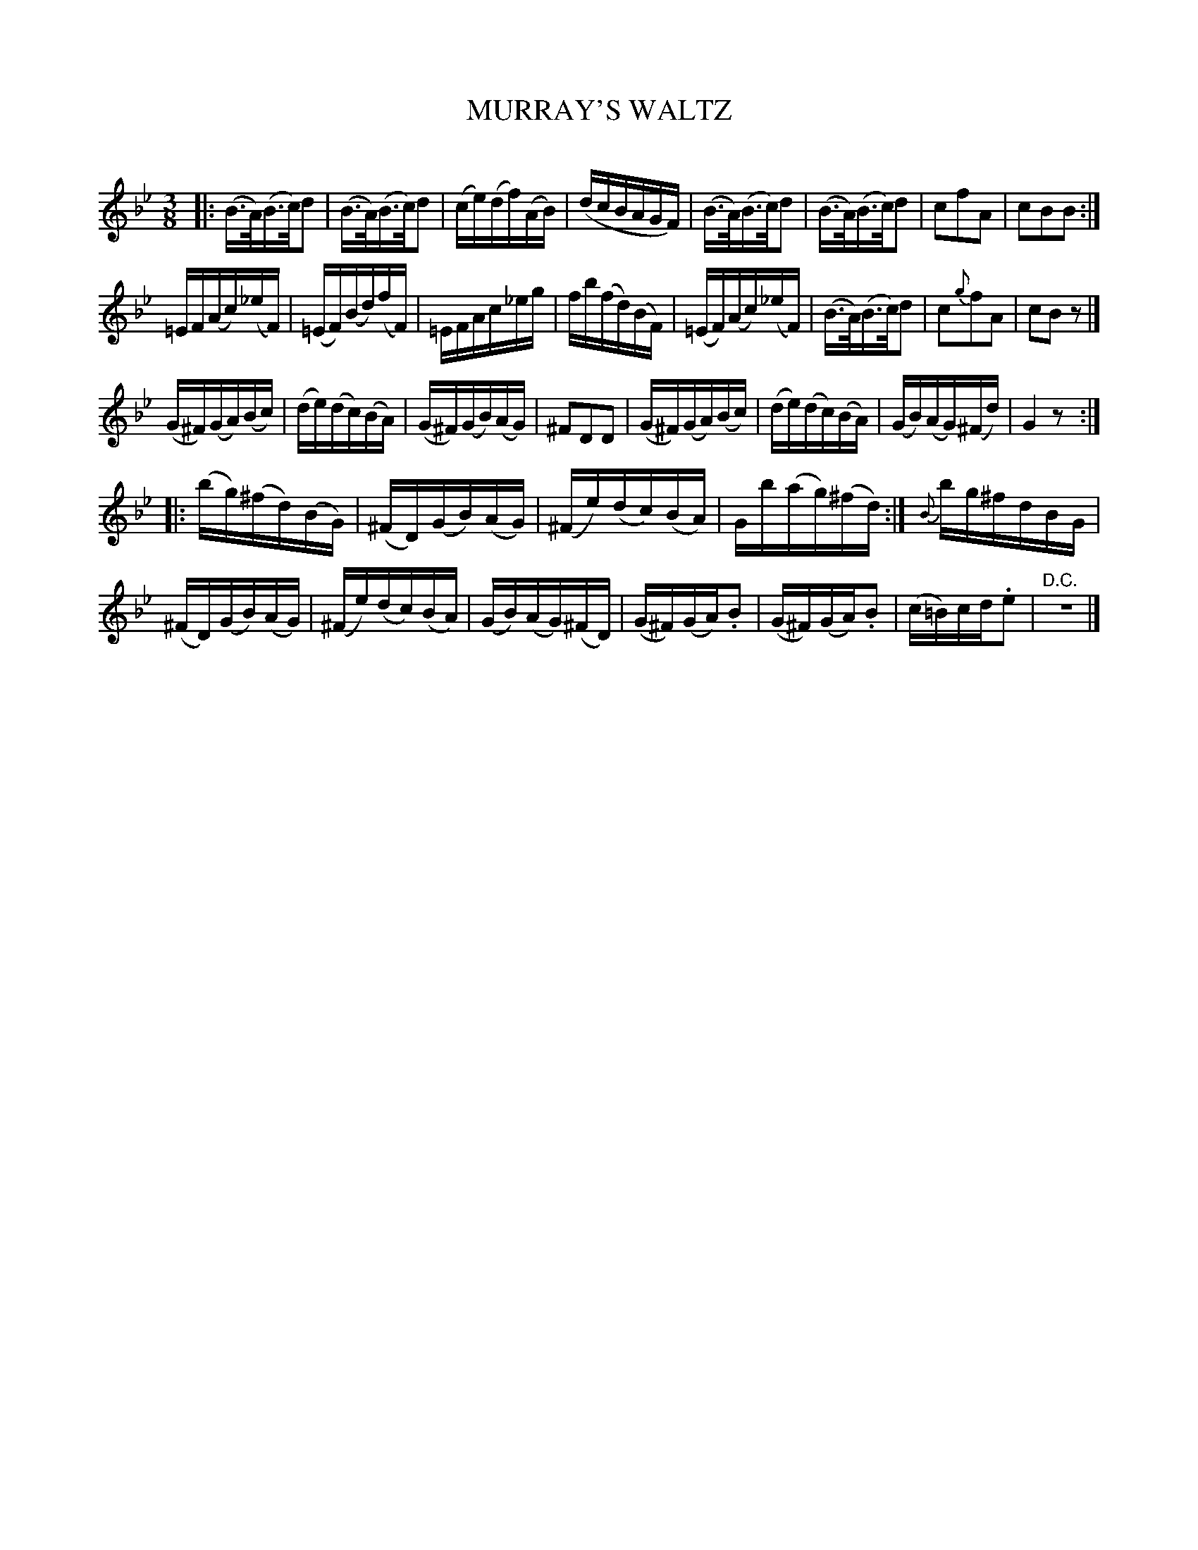 X: 20301
T: MURRAY'S WALTZ
C:
%R: waltz
B: Elias Howe "The Musician's Companion" 1843 p.30 #1
S: http://imslp.org/wiki/The_Musician's_Companion_(Howe,_Elias)
Z: 2015 John Chambers <jc:trillian.mit.edu>
N: We can't tell whether the final repeat of strain 3 is meant to include strain 2.
M: 3/8
L: 1/16
K: Bb
%%staffsep 40
% - - - - - - - - - - - - - - - - - - - - - - - - -
|:\
(B>A)(B>c)d2 | (B>A)(B>c)d2 | (ce)(df)(AB) | (dcBAGF) |\
(B>A)(B>c)d2 | (B>A)(B>c)d2 | c2f2A2 | c2B2B2 :|
=EF(Ac)(_eF) | (=EF)(Bd)(fF) | =EFAc_eg | fb(fd)(BF) |\
(=EF)(Ac)(_eF) | (B>A)(B>c)d2 | c2{g}f2A2 | c2B2z2 |]
(G^F)(GA)(Bc) | (de)(dc)(BA) | (G^F)(GB)(AG) | ^F2D2D2 |\
(G^F)(GA)(Bc) | (de)(dc)(BA) | (GB)(AG)(^Fd) | G4z2 :|
|:\
(bg)(^fd)(BG) | (^FD)(GB)(AG) | (^Fe)(dc)(BA) | Gb(ag)(^fd) :|\
{B}bg^fdBG |
(^FD)(GB)(AG) | (^Fe)(dc)(BA) | (GB)(AG)(^FD) |\
(G^F)(GA).B2 | (G^F)(GA).B2 | (c=B)cd.e2 | "^D.C."z6 |]
% - - - - - - - - - - - - - - - - - - - - - - - - -

